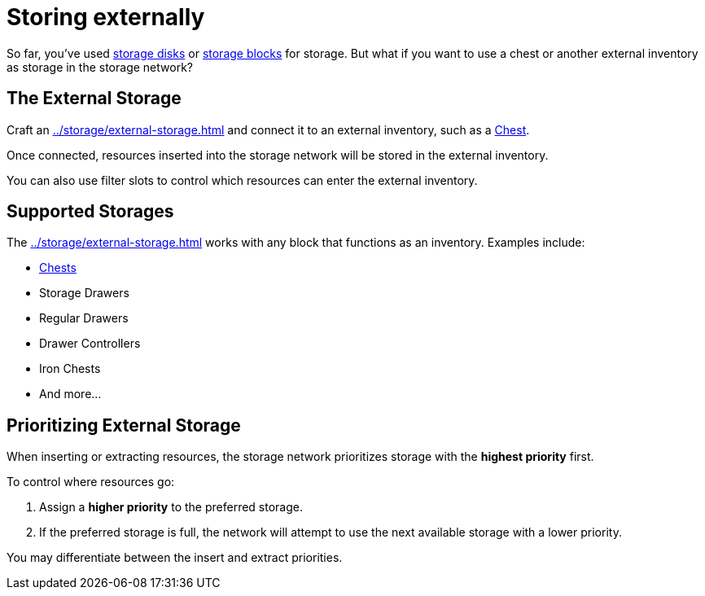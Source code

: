 = Storing externally

So far, you've used xref:index.adoc#_storage_disks[storage disks] or xref:index.adoc#_storage_blocks[storage blocks] for storage.
But what if you want to use a chest or another external inventory as storage in the storage network?

== The External Storage

Craft an xref:../storage/external-storage.adoc[] and connect it to an external inventory, such as a link:https://minecraft.gamepedia.com/Chest[Chest].

Once connected, resources inserted into the storage network will be stored in the external inventory.

You can also use filter slots to control which resources can enter the external inventory.

== Supported Storages

The xref:../storage/external-storage.adoc[] works with any block that functions as an inventory. Examples include:

- link:https://minecraft.gamepedia.com/Chest[Chests]
- Storage Drawers
- Regular Drawers
- Drawer Controllers
- Iron Chests
- And more...

== Prioritizing External Storage

When inserting or extracting resources, the storage network prioritizes storage with the **highest priority** first.

To control where resources go:

1. Assign a **higher priority** to the preferred storage.
2. If the preferred storage is full, the network will attempt to use the next available storage with a lower priority.

You may differentiate between the insert and extract priorities.
